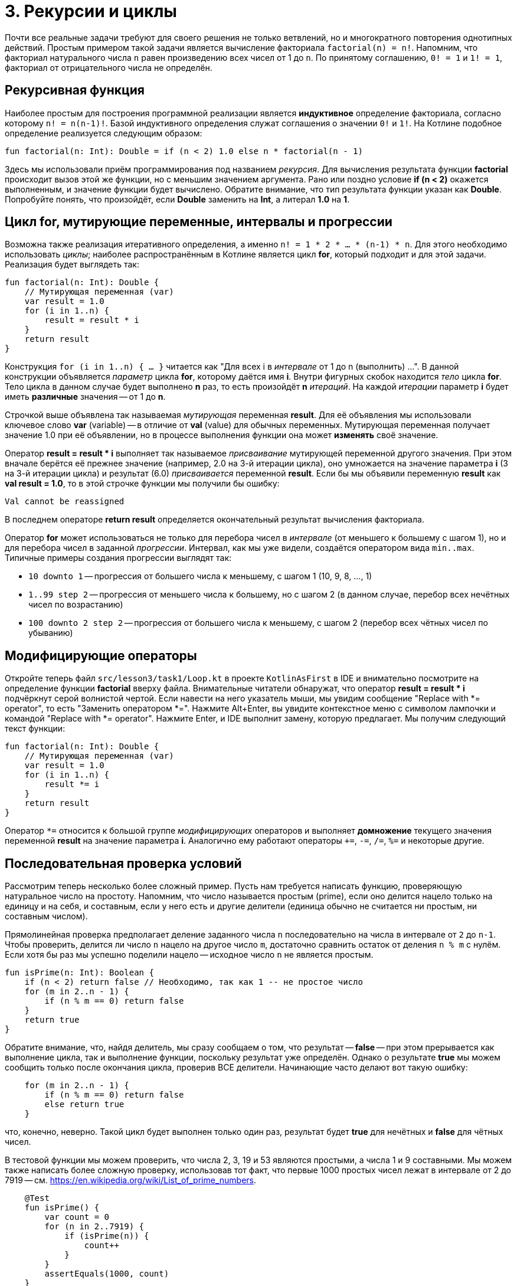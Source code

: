 = 3. Рекурсии и циклы

Почти все реальные задачи требуют для своего решения не только ветвлений,
но и многократного повторения однотипных действий.
Простым примером такой задачи является вычисление факториала `factorial(n) = n!`.
Напомним, что факториал натурального числа `n` равен произведению всех чисел от 1 до `n`.
По принятому соглашению, `0! = 1` и `1! = 1`, факториал от отрицательного числа не определён.

== Рекурсивная функция

Наиболее простым для построения программной реализации является **индуктивное** определение факториала,
согласно которому `n! = n(n-1)!`. Базой индуктивного определения служат соглашения о значении `0!` и `1!`.
На Котлине подобное определение реализуется следующим образом:

[source,kotlin]
----
fun factorial(n: Int): Double = if (n < 2) 1.0 else n * factorial(n - 1)
----

Здесь мы использовали приём программирования под названием __рекурсия__.
Для вычисления результата функции **factorial** происходит вызов этой же функции, но с меньшим значением аргумента.
Рано или поздно условие **if (n < 2)** окажется выполненным, и значение функции будет вычислено.
Обратите внимание, что тип результата функции указан как **Double**.
Попробуйте понять, что произойдёт, если **Double** заменить на **Int**, а литерал **1.0** на **1**.

== Цикл for, мутирующие переменные, интервалы и прогрессии

Возможна также реализация итеративного определения, а именно `n! = 1 * 2 * ... * (n-1) * n`.
Для этого необходимо использовать __циклы__;
наиболее распространённым в Котлине является цикл **for**, который подходит и для этой задачи.
Реализация будет выглядеть так:

[source,kotlin]
----
fun factorial(n: Int): Double {
    // Мутирующая переменная (var)
    var result = 1.0
    for (i in 1..n) {
        result = result * i
    }
    return result
}
----

Конструкция `for (i in 1..n) { ... }` читается как "Для всех i в __интервале__ от 1 до n (выполнить) ...".
В данной конструкции объявляется __параметр__ цикла **for**, которому даётся имя **i**.
Внутри фигурных скобок находится __тело__ цикла **for**.
Тело цикла в данном случае будет выполнено **n** раз, то есть произойдёт **n** __итераций__.
На каждой __итерации__ параметр **i** будет иметь **различные** значения -- от 1 до **n**.

Строчкой выше объявлена так называемая __мутирующая__ переменная **result**.
Для её объявления мы использовали ключевое слово **var** (variable) --
в отличие от **val** (value) для обычных переменных.
Мутирующая переменная получает значение 1.0 при её объявлении,
но в процессе выполнения функции она может **изменять** своё значение.

Оператор **result = result * i** выполняет так называемое __присваивание__ мутирующей переменной другого значения.
При этом вначале берётся её прежнее значение (например, 2.0 на 3-й итерации цикла),
оно умножается на значение параметра **i** (3 на 3-й итерации цикла)
и результат (6.0) __присваивается__ переменной **result**.
Если бы мы объявили переменную **result** как **val result = 1.0**,
то в этой строчке функции мы получили бы ошибку:

```
Val cannot be reassigned
```

В последнем операторе **return result** определяется окончательный результат вычисления факториала.

Оператор **for** может использоваться не только для перебора чисел в __интервале__ (от меньшего к большему с шагом 1),
но и для перебора чисел в заданной __прогрессии__.
Интервал, как мы уже видели, создаётся оператором вида `min..max`.
Типичные примеры создания прогрессии выглядят так:

 * `10 downto 1` -- прогрессия от большего числа к меньшему, с шагом 1 (10, 9, 8, ..., 1)
 * `1..99 step 2` -- прогрессия от меньшего числа к большему, но с шагом 2 (в данном случае, перебор всех нечётных чисел по возрастанию)
 * `100 downto 2 step 2` -- прогрессия от большего числа к меньшему, с шагом 2 (перебор всех чётных чисел по убыванию)

== Модифицирующие операторы

Откройте теперь файл `srс/lesson3/task1/Loop.kt` в проекте `KotlinAsFirst` в IDE и внимательно посмотрите
на определение функции **factorial** вверху файла.
Внимательные читатели обнаружат, что оператор **result = result * i** подчёркнут серой волнистой чертой.
Если навести на него указатель мыши, мы увидим сообщение "Replace with *= operator", то есть "Заменить оператором *=".
Нажмите Alt+Enter, вы увидите контекстное меню с символом лампочки и командой "Replace with *= operator".
Нажмите Enter, и IDE выполнит замену, которую предлагает. Мы получим следующий текст функции:

[source,kotlin]
----
fun factorial(n: Int): Double {
    // Мутирующая переменная (var)
    var result = 1.0
    for (i in 1..n) {
        result *= i
    }
    return result
}
----

Оператор `*=` относится к большой группе __модифицирующих__ операторов и выполняет **домножение**
текущего значения переменной **result** на значение параметра **i**.
Аналогично ему работают операторы `+=`, `-=`, `/=`, `%=` и некоторые другие.

== Последовательная проверка условий

Рассмотрим теперь несколько более сложный пример.
Пусть нам требуется написать функцию, проверяющую натуральное число на простоту.
Напомним, что число называется простым (prime), если оно делится нацело только на единицу и на себя,
и составным, если у него есть и другие делители (единица обычно не считается ни простым, ни составным числом).

Прямолинейная проверка предполагает деление заданного числа `n` последовательно на числа в интервале от `2` до `n-1`.
Чтобы проверить, делится ли число `n` нацело на другое число `m`,
достаточно сравнить остаток от деления `n % m` с нулём.
Если хотя бы раз мы успешно поделили нацело -- исходное число `n` не является простым.

[source,kotlin]
----
fun isPrime(n: Int): Boolean {
    if (n < 2) return false // Необходимо, так как 1 -- не простое число
    for (m in 2..n - 1) {
        if (n % m == 0) return false
    }
    return true
}
----

Обратите внимание, что, найдя делитель, мы сразу сообщаем о том, что результат -- **false** --
при этом прерывается как выполнение цикла, так и выполнение функции, поскольку результат уже определён.
Однако о результате **true** мы можем сообщить только после окончания цикла, проверив ВСЕ делители.
Начинающие часто делают вот такую ошибку:

[source,kotlin]
----
    for (m in 2..n - 1) {
        if (n % m == 0) return false
        else return true
    }
----

что, конечно, неверно.
Такой цикл будет выполнен только один раз, результат будет **true** для нечётных и **false** для чётных чисел.

В тестовой функции мы можем проверить, что числа 2, 3, 19 и 53 являются простыми, а числа 1 и 9 составными.
Мы можем также написать более сложную проверку, использовав тот факт,
что первые 1000 простых чисел лежат в интервале от 2 до 7919 -- см. https://en.wikipedia.org/wiki/List_of_prime_numbers.

[source,kotlin]
----
    @Test
    fun isPrime() {
        var count = 0
        for (n in 2..7919) {
            if (isPrime(n)) {
                count++
            }
        }
        assertEquals(1000, count)
    }
----

Мы в цикле проверяем числа от 2 до 7919 на простоту.
Каждый раз, когда число оказывается простым, мы выполняем оператор `count++` --
сокращённая форма записи `count = count + 1` или `count += 1` (существует также оператор `--`).

Попробуем теперь с помощью `isPrime` узнать, сколько существует простых чисел, меньших десяти миллионов
(для этого достаточно заменить в приведённом участке кода 7919 на 10000000).
Если запустить такую функцию на выполнение, оно займёт довольно много времени.
Всё дело в том, что наша функция `isPrime(n: Int)` выполняет лишние проверки.
В частности, достаточно проверить делимость числа `n` на все числа в интервале от 2 до n/2,
так как на большие числа `n` всё равно делится не будет.
Более того, достаточно ограничится интервалом от 2 до &radic;n --
если `n` и делится на какое-то большее &radic;n число (например, 50 делится на 10),
то оно будет делится и на какое-то меньшее число (в данном случае, 50 делится на 5=50/10).

[source,kotlin]
----
fun isPrime(n: Int): Boolean {
    if (n < 2) return false // Необходимо, так как 1 -- не простое число
    for (m in 2..Math.sqrt(n.toDouble()).toInt()) {
        if (n % m == 0) return false
    }
    return true
}
----

Обратите внимание, что перед вычислением квадратного корня мы были вынуждены воспользоваться
функцией `n.toDouble()` для получения вещественного числа из целого,
а после вычисления -- функцией `.toInt()` для получения целого числа из вещественного.
Обе эти встроенные в Котлин функции имеют необычную для начинающих форму записи, которая читается как
"n преобразовать к Double", "... преобразовать к Int".
Вместо того, чтобы записать аргумент внутри круглых скобок `toDouble(n)`,
мы записываем его перед именем функции, отделяя его от имени символом точки.
Подобный аргумент функции называется её __получателем__ (receiver).

== Прерывание и продолжение цикла

При программировании циклов часто встречаются ситуации, когда необходимо прервать выполнение цикла досрочно,
или же досрочно перейти к началу его следующей итерации.
Для этой цели в Котлине используются операторы **break** и **continue**.

Продемонстрируем их на примере.
Совершенным числом называется такое натуральное число, которое равно сумме всех своих делителей, кроме себя самого.
В частности, 6 = 1 + 2 + 3 и 28 = 1 + 2 + 4 + 7 + 14 -- совершенные числа.
Напишем функцию, определяющую, является ли заданное число `n` совершенным.

[source,kotlin]
----
fun isPerfect(n: Int): Boolean {
    var sum = 1
    for (m in 2..n/2) {
        if (n % m == 0) {
            sum += m
            if (sum > n) break
        }
    }
    return sum == n
}
----

Данная функция перебирает все возможные делители числа `n` от 2 до n/2
(единицу перебирать бессмысленно, поскольку на неё делится любое число --
поэтому мутирующая переменная `sum` изначально равна 1, а не 0).
Каждый найденный делитель прибавляется к сумме.
Если в какой-то момент набранная сумма оказалась больше `n` -- цикл можно прервать с помощью **break**,
так как последующие делители могут только увеличить её ещё больше.
После прерывания цикла выполняется следующий за ним оператор, в данном случае **return**.

Другой вариант записи той же самой функции использует оператор продолжения **continue**:

[source,kotlin]
----
fun isPerfect(n: Int): Boolean {
    var sum = 1
    for (m in 2..n/2) {
        if (n % m > 0) continue
        sum += m
        if (sum > n) break
    }
    return sum == n
}
----

Здесь вместо того, чтобы проверить, что `n` делится на `m`, мы проверяем обратное условие -- что `n` НЕ ДЕЛИТСЯ на `m`.
Если оно верно, выполняется оператор **continue**, при этом остаток данной итерации цикла пропускается,
происходит увеличение значения **m** на 1 и переход к следующей итерации.
Обе реализации **isPerfect** равнозначны, применение той или другой из них -- дело вкуса.

== Циклы while и do..while

Иногда случается также, что требуемый цикл не сводится к перебору какого-то заранее известного набора элементов.
В этом случае в Котлине вместо цикла **for** применяются циклы **while** или **do..while**.
В качестве примера рассмотрим следующую задачу:
найти число вхождений цифры `m` (от 0 до 9) в десятичную запись неотрицательного числа `n`.
Например, в число n=5373393 цифра m=3 входит четыре раза.

Для решения этой задачи нам необходимо в цикле перебрать все цифры числа `n`.
Для получения младшей цифры числа достаточно взять остаток от его деления на 10,
для отбрасывания младшей цифры следует разделить его на 10.
С помощью цикла **while** это записывается следующим образом.

[source,kotlin]
----
fun digitCountInNumber(n: Int, m: Int): Int {
    var count = 0
    var number = n
    while (number > 0) {
        if (m == number % 10) {
            count++
        }
        number /= 10
    }
    return count
}
----

В отличие от цикла **for**, цикл **while** потенциально может выполниться любое количество раз.
Перед каждой новой итерацией цикла (в том числе перед первой), цикл **while** проверяет записанное в скобках условие.
Если оно верно, итерация выполняется, если нет, цикл завершается.
Для данного примера при n=5373393 выполнится семь итераций цикла -- по числу цифр в числе.

Въедливый читатель заметит, что данная реализация может быть опровергнута следующим тестовым примером:

[source,kotlin]
----
    @Test
    fun digitCountInNumber() {
        assertEquals(1, digitCountInNumber(0, 0))
    }
----

В этом примере мы ожидаем, что цифра 0 входит в число 0 один раз. Однако, написанная выше функция даст ответ 0.
Исправить функцию можно следующим образом:

[source,kotlin]
----
fun digitCountInNumber(n: Int, m: Int): Int {
    var count = 0
    var number = n
    do {
        if (m == number % 10) {
            count++
        }
        number /= 10
    } while (number > 0)
    return count
}
----

В данном примере цикл **while** был заменён циклом **do..while**.
Отличие его состоит в том, что условие после ключевого слова **while** проверяется не ПЕРЕД каждой итерацией,
а ПОСЛЕ каждой итерации, из-за этого тело цикла **do..while** всегда выполняется хотя бы один раз.
Поэтому данные циклы называются __циклом с предусловием__ (while) или __циклом с постусловием__ (do..while).

Конкретно для случая с n = 0 цикл **while** не будет выполнен ни разу, и результат останется равным 0.
Цикл **do..while** будет выполнен один раз, в числе будет найдена цифра 0 и результат получится равным 1,
то есть в данном конкретном случае цикл **do..while** лучше подходит для решения задачи.
В общем случае, любая задача может быть решена с применением произвольного из этих двух циклов,
вопрос лишь в том, какое решение будет выглядеть лучше. Цикл **while** на практике встречается существенно чаще.

Заметим, что у данной задачи возможно и рекурсивное решение. Как его можно придумать?
Для этого вначале следует решить задачу в тривиальном случае -- для n < 10.
При этом результат будет равен 1, если m = n, и 0 в противном случае.
После этого следует придумать переход от числа с большим количеством цифр к числу или числам, в которых цифр меньше.
Например, число n можно разбить на два других: n % 10, содержащее только последнюю цифру,
и n / 10, содержащее все остальные цифры:

[source,kotlin]
----
fun digitCountInNumber(n: Int, m: Int): Int =
        if (n == m) 1 else if (n < 10) 0
        else digitCountInNumber(n / m, 10) + digitCountInNumber(n % 10, m)
----

Обратите внимание, что рекурсивное решение часто является короче и изящнее итеративного.

== Упражнения

Откройте файл `srс/lesson3/task1/Loop.kt` в проекте `KotlinAsFirst`. Выберите любую из задач в нём.
Придумайте её решение (итеративное или рекурсивное) и запишите его в теле соответствующей функции.

Откройте файл `test/lesso32/task1/Tests.kt`,
найдите в нём тестовую функцию -- её название должно совпадать с названием написанной вами функции.
Запустите тестирование, в случае обнаружения ошибок исправьте их и добейтесь прохождения теста.
Подумайте, все ли необходимые проверки включены в состав тестовой функции, добавьте в неё недостающие проверки.

Решите ещё хотя бы одну задачу из урока 3 на ваш выбор.
Убедитесь в том, что можете решать такие задачи уверенно и без посторонней помощи.
Попробуйте придумать рекурсивное решение хотя бы одной задачи. После этого вы можете перейти к следующему разделу.
